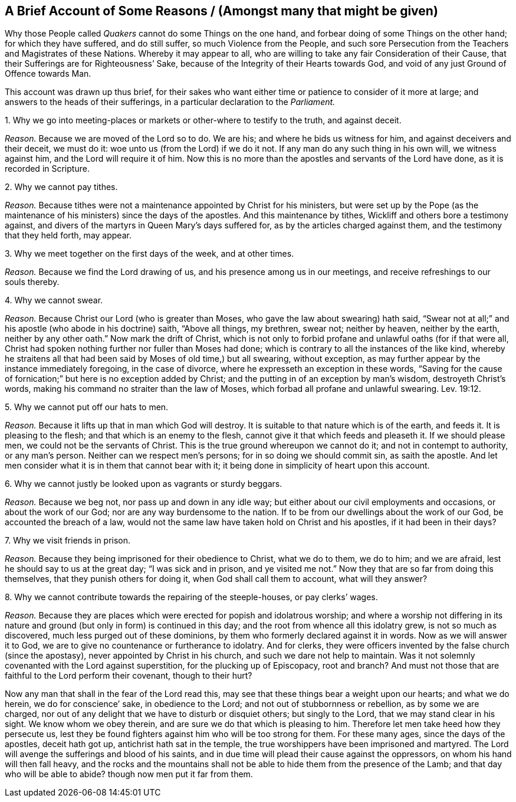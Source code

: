== A Brief Account of Some Reasons / (Amongst many that might be given)

[.heading-continuation-blurb]
Why those People called _Quakers_ cannot do some Things on the one hand,
and forbear doing of some Things on the other hand; for which they have suffered,
and do still suffer, so much Violence from the People,
and such sore Persecution from the Teachers and Magistrates of these Nations.
Whereby it may appear to all,
who are willing to take any fair Consideration of their Cause,
that their Sufferings are for Righteousness`' Sake,
because of the Integrity of their Hearts towards God,
and void of any just Ground of Offence towards Man.

[.heading-continuation-blurb]
This account was drawn up thus brief,
for their sakes who want either time or patience to consider of it more at large;
and answers to the heads of their sufferings,
in a particular declaration to the _Parliament._

[.numbered-group]
=====

[.numbered]
1+++.+++ Why we go into meeting-places or markets or other-where to testify to the truth,
and against deceit.

[.discourse-part]
_Reason._
Because we are moved of the Lord so to do.
We are his; and where he bids us witness for him, and against deceivers and their deceit,
we must do it: woe unto us (from the Lord) if we do it not.
If any man do any such thing in his own will, we witness against him,
and the Lord will require it of him.
Now this is no more than the apostles and servants of the Lord have done,
as it is recorded in Scripture.

[.numbered]
2+++.+++ Why we cannot pay tithes.

[.discourse-part]
_Reason._
Because tithes were not a maintenance appointed by Christ for his ministers,
but were set up by the Pope (as the maintenance of
his ministers) since the days of the apostles.
And this maintenance by tithes, Wickliff and others bore a testimony against,
and divers of the martyrs in Queen Mary`'s days suffered for,
as by the articles charged against them, and the testimony that they held forth,
may appear.

[.numbered]
3+++.+++ Why we meet together on the first days of the week, and at other times.

[.discourse-part]
_Reason._
Because we find the Lord drawing of us, and his presence among us in our meetings,
and receive refreshings to our souls thereby.

[.numbered]
4+++.+++ Why we cannot swear.

[.discourse-part]
_Reason._
Because Christ our Lord (who is greater than Moses,
who gave the law about swearing) hath said,
"`Swear not at all;`" and his apostle (who abode in his doctrine) saith, "`Above all things,
my brethren, swear not; neither by heaven, neither by the earth,
neither by any other oath.`" Now mark the drift of Christ,
which is not only to forbid profane and unlawful oaths (for if that were all,
Christ had spoken nothing further nor fuller than Moses had done;
which is contrary to all the instances of the like kind,
whereby he straitens all that had been said by Moses of old time,) but all swearing,
without exception, as may further appear by the instance immediately foregoing,
in the case of divorce, where he expresseth an exception in these words,
"`Saving for the cause of fornication;`" but here is no exception added by Christ;
and the putting in of an exception by man`'s wisdom, destroyeth Christ`'s words,
making his command no straiter than the law of Moses,
which forbad all profane and unlawful swearing. Lev. 19:12.

[.discourse-part]
5+++.+++ Why we cannot put off our hats to men.

[.discourse-part]
_Reason._
Because it lifts up that in man which God will destroy.
It is suitable to that nature which is of the earth, and feeds it.
It is pleasing to the flesh; and that which is an enemy to the flesh,
cannot give it that which feeds and pleaseth it.
If we should please men, we could not be the servants of Christ.
This is the true ground whereupon we cannot do it; and not in contempt to authority,
or any man`'s person.
Neither can we respect men`'s persons; for in so doing we should commit sin,
as saith the apostle.
And let men consider what it is in them that cannot bear with it;
it being done in simplicity of heart upon this account.

[.numbered]
6+++.+++ Why we cannot justly be looked upon as vagrants or sturdy beggars.

[.discourse-part]
_Reason._
Because we beg not, nor pass up and down in any idle way;
but either about our civil employments and occasions, or about the work of our God;
nor are any way burdensome to the nation.
If to be from our dwellings about the work of our God, be accounted the breach of a law,
would not the same law have taken hold on Christ and his apostles,
if it had been in their days?

[.numbered]
7+++.+++ Why we visit friends in prison.

[.discourse-part]
_Reason._
Because they being imprisoned for their obedience to Christ, what we do to them,
we do to him; and we are afraid, lest he should say to us at the great day;
"`I was sick and in prison,
and ye visited me not.`" Now they that are so far from doing this themselves,
that they punish others for doing it, when God shall call them to account,
what will they answer?

[.discourse-part]
8+++.+++ Why we cannot contribute towards the repairing of the steeple-houses,
or pay clerks`' wages.

[.discourse-part]
_Reason._
Because they are places which were erected for popish and idolatrous worship;
and where a worship not differing in its nature and
ground (but only in form) is continued in this day;
and the root from whence all this idolatry grew, is not so much as discovered,
much less purged out of these dominions,
by them who formerly declared against it in words.
Now as we will answer it to God, we are to give no countenance or furtherance to idolatry.
And for clerks, they were officers invented by the false church (since the apostasy),
never appointed by Christ in his church, and such we dare not help to maintain.
Was it not solemnly covenanted with the Lord against superstition,
for the plucking up of Episcopacy, root and branch?
And must not those that are faithful to the Lord perform their covenant,
though to their hurt?

Now any man that shall in the fear of the Lord read this,
may see that these things bear a weight upon our hearts; and what we do herein,
we do for conscience`' sake, in obedience to the Lord;
and not out of stubbornness or rebellion, as by some we are charged,
nor out of any delight that we have to disturb or disquiet others;
but singly to the Lord, that we may stand clear in his sight.
We know whom we obey therein, and are sure we do that which is pleasing to him.
Therefore let men take heed how they persecute us,
lest they be found fighters against him who will be too strong for them.
For these many ages, since the days of the apostles, deceit hath got up,
antichrist hath sat in the temple,
the true worshippers have been imprisoned and martyred.
The Lord will avenge the sufferings and blood of his saints,
and in due time will plead their cause against the oppressors,
on whom his hand will then fall heavy,
and the rocks and the mountains shall not be able
to hide them from the presence of the Lamb;
and that day who will be able to abide?
though now men put it far from them.
